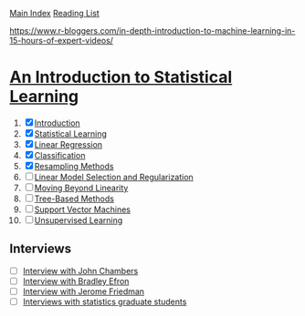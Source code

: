 [[../index.org][Main Index]]
[[./index.org][Reading List]]

[[https://www.r-bloggers.com/in-depth-introduction-to-machine-learning-in-15-hours-of-expert-videos/]]

* [[http://www-bcf.usc.edu/~gareth/ISL/ISLR%20Sixth%20Printing.pdf][An Introduction to Statistical Learning]]

1. [X] [[./an_introduction_to_statistical_learning/ch_01.org][Introduction]]
2. [X] [[./an_introduction_to_statistical_learning/ch_02.org][Statistical Learning]]
3. [X] [[./an_introduction_to_statistical_learning/ch_03.org][Linear Regression]]
4. [X] [[./an_introduction_to_statistical_learning/ch_04.org][Classification]]
5. [X] [[./an_introduction_to_statistical_learning/ch_05.org][Resampling Methods]]
6. [ ] [[./an_introduction_to_statistical_learning/ch_06.org][Linear Model Selection and Regularization]]
7. [ ] [[./an_introduction_to_statistical_learning/ch_07.org][Moving Beyond Linearity]]
8. [ ] [[./an_introduction_to_statistical_learning/ch_08.org][Tree-Based Methods]]
9. [ ] [[./an_introduction_to_statistical_learning/ch_09.org][Support Vector Machines]]
10. [ ] [[./an_introduction_to_statistical_learning/ch_10.org][Unsupervised Learning]]

** Interviews
+ [ ] [[https://www.youtube.com/watch?v=jk9S3RTAl38][Interview with John Chambers]]
+ [ ] [[https://www.youtube.com/watch?v=6l9V1sINzhE][Interview with Bradley Efron]]
+ [ ] [[https://www.youtube.com/watch?v=79tR7BvYE6w][Interview with Jerome Friedman]]
+ [ ] [[https://www.youtube.com/watch?v=MEMGOlJxxz0][Interviews with statistics graduate students]]
